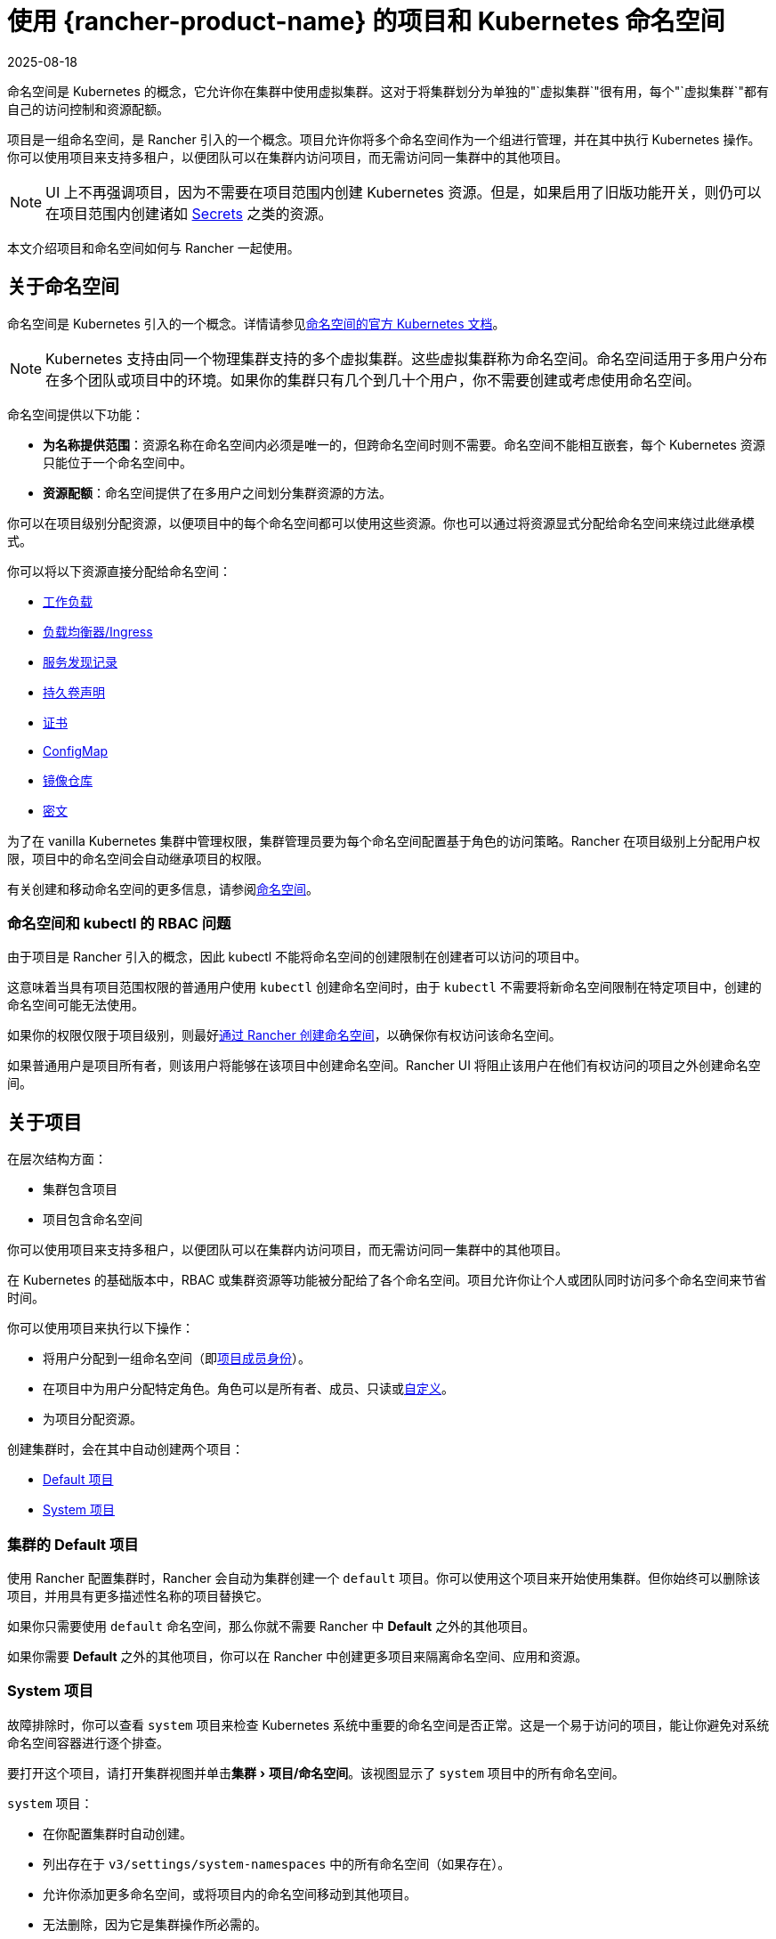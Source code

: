 = 使用 {rancher-product-name} 的项目和 Kubernetes 命名空间
:page-languages: [en, zh]
:revdate: 2025-08-18
:page-revdate: {revdate}
:description: Rancher Projects 减轻了集群的管理负担并支持多租户。学习创建项目并将项目划分为 Kubernetes 命名空间
:experimental:

命名空间是 Kubernetes 的概念，它允许你在集群中使用虚拟集群。这对于将集群划分为单独的"`虚拟集群`"很有用，每个"`虚拟集群`"都有自己的访问控制和资源配额。

项目是一组命名空间，是 Rancher 引入的一个概念。项目允许你将多个命名空间作为一个组进行管理，并在其中执行 Kubernetes 操作。你可以使用项目来支持多租户，以便团队可以在集群内访问项目，而无需访问同一集群中的其他项目。

[NOTE]
====

UI 上不再强调项目，因为不需要在项目范围内创建 Kubernetes 资源。但是，如果启用了旧版功能开关，则仍可以在项目范围内创建诸如 xref:security/secrets-hub.adoc#_在项目中创建密文[Secrets] 之类的资源。
====


本文介绍项目和命名空间如何与 Rancher 一起使用。

== 关于命名空间

命名空间是 Kubernetes 引入的一个概念。详情请参见link:https://kubernetes.io/docs/concepts/overview/working-with-objects/namespaces/[命名空间的官方 Kubernetes 文档]。

[NOTE]
====

Kubernetes 支持由同一个物理集群支持的多个虚拟集群。这些虚拟集群称为命名空间。命名空间适用于多用户分布在多个团队或项目中的环境。如果你的集群只有几个到几十个用户，你不需要创建或考虑使用命名空间。
====


命名空间提供以下功能：

* *为名称提供范围*：资源名称在命名空间内必须是唯一的，但跨命名空间时则不需要。命名空间不能相互嵌套，每个 Kubernetes 资源只能位于一个命名空间中。
* *资源配额*：命名空间提供了在多用户之间划分集群资源的方法。

你可以在项目级别分配资源，以便项目中的每个命名空间都可以使用这些资源。你也可以通过将资源显式分配给命名空间来绕过此继承模式。

你可以将以下资源直接分配给命名空间：

* xref:cluster-admin/kubernetes-resources/workloads-and-pods/workloads-and-pods.adoc[工作负载]
* xref:cluster-admin/kubernetes-resources/load-balancer-and-ingress-controller/load-balancer-and-ingress-controller.adoc[负载均衡器/Ingress]
* xref:cluster-admin/kubernetes-resources/create-services.adoc[服务发现记录]
* xref:cluster-admin/manage-clusters/persistent-storage/manage-persistent-storage.adoc[持久卷声明]
* xref:security/encrypting-http.adoc[证书]
* xref:cluster-admin/kubernetes-resources/configmaps.adoc[ConfigMap]
* xref:cluster-admin/kubernetes-resources/kubernetes-and-docker-registries.adoc[镜像仓库]
* xref:security/secrets-hub.adoc[密文]

为了在 vanilla Kubernetes 集群中管理权限，集群管理员要为每个命名空间配置基于角色的访问策略。Rancher 在项目级别上分配用户权限，项目中的命名空间会自动继承项目的权限。

有关创建和移动命名空间的更多信息，请参阅xref:cluster-admin/namespaces.adoc[命名空间]。

=== 命名空间和 kubectl 的 RBAC 问题

由于项目是 Rancher 引入的概念，因此 kubectl 不能将命名空间的创建限制在创建者可以访问的项目中。

这意味着当具有项目范围权限的普通用户使用 `kubectl` 创建命名空间时，由于 `kubectl` 不需要将新命名空间限制在特定项目中，创建的命名空间可能无法使用。

如果你的权限仅限于项目级别，则最好xref:cluster-admin/namespaces.adoc[通过 Rancher 创建命名空间]，以确保你有权访问该命名空间。

如果普通用户是项目所有者，则该用户将能够在该项目中创建命名空间。Rancher UI 将阻止该用户在他们有权访问的项目之外创建命名空间。

== 关于项目

在层次结构方面：

* 集群包含项目
* 项目包含命名空间

你可以使用项目来支持多租户，以便团队可以在集群内访问项目，而无需访问同一集群中的其他项目。

在 Kubernetes 的基础版本中，RBAC 或集群资源等功能被分配给了各个命名空间。项目允许你让个人或团队同时访问多个命名空间来节省时间。

你可以使用项目来执行以下操作：

* 将用户分配到一组命名空间（即xref:rancher-admin/users/authn-and-authz/manage-role-based-access-control-rbac/cluster-and-project-roles.adoc[项目成员身份]）。
* 在项目中为用户分配特定角色。角色可以是所有者、成员、只读或xref:rancher-admin/users/authn-and-authz/manage-role-based-access-control-rbac/custom-roles.adoc[自定义]。
* 为项目分配资源。

创建集群时，会在其中自动创建两个项目：

* <<_集群的_default_项目,Default 项目>>
* <<_system_项目,System 项目>>

=== 集群的 Default 项目

使用 Rancher 配置集群时，Rancher 会自动为集群创建一个 `default` 项目。你可以使用这个项目来开始使用集群。但你始终可以删除该项目，并用具有更多描述性名称的项目替换它。

如果你只需要使用 `default` 命名空间，那么你就不需要 Rancher 中 *Default* 之外的其他项目。

如果你需要 *Default* 之外的其他项目，你可以在 Rancher 中创建更多项目来隔离命名空间、应用和资源。

=== System 项目

故障排除时，你可以查看 `system` 项目来检查 Kubernetes 系统中重要的命名空间是否正常。这是一个易于访问的项目，能让你避免对系统命名空间容器进行逐个排查。

要打开这个项目，请打开集群视图并单击menu:集群[项目/命名空间]。该视图显示了 `system` 项目中的所有命名空间。

`system` 项目：

* 在你配置集群时自动创建。
* 列出存在于 `v3/settings/system-namespaces` 中的所有命名空间（如果存在）。
* 允许你添加更多命名空间，或将项目内的命名空间移动到其他项目。
* 无法删除，因为它是集群操作所必需的。

[NOTE]
====

在启用了项目网络隔离的 RKE 集群中，`system` 项目会覆盖项目网络隔离选项，以便项目能与其他项目通信、收集日志和检查健康状态。
====


== 项目授权

普通用户仅在两种情况下会被授权访问项目：

* 管理员、集群所有者或集群成员将普通用户显式添加到项目的**成员**中。
* 普通用户可以访问他们自己创建的项目。

== 创建项目

本节介绍如何创建具有名称以及可选 pod 安全策略、成员和资源配额的新项目。

. <<_命名新项目,命名新项目>>
. <<_推荐添加项目成员,推荐：添加项目成员>>
. <<_可选添加资源配额,可选：添加资源配额>>

=== 命名新项目

. 在左上角，单击 *☰ > 集群管理*。
. 在**集群**页面上，转到要在其中创建项目的集群，然后单击 *Explore*。
. 单击menu:集群[项目/命名空间]。
. 单击**创建项目**。
. 输入**项目名称**。

=== 推荐：添加项目成员

使用**成员**为其他用户提供项目访问权限和角色。

默认情况下，你的用户会被添加为项目的 `Owner`（所有者）。

[NOTE]
.权限说明：
====

* 如果用户分配到了项目的``所有者``或``成员``角色，用户会自动继承``命名空间创建``角色。然而，这个角色是 https://kubernetes.io/docs/reference/access-authn-authz/rbac/#role-and-clusterrole[Kubernetes ClusterRole]，这表示角色的范围会延展到集群中的所有项目。因此，对于显式分配到了项目``所有者``或``成员``角色的用户来说，即使只有``只读``角色，这些用户也可以在分配给他们的其他项目中创建命名空间。
* 默认情况下，Rancher 的``项目成员``角色继承自 `Kubernetes-edit` 角色，而``项目所有者``角色继承自 `Kubernetes-admin` 角色。因此，``项目成员``和``项目所有者``角色都能管理命名空间，包括创建和删除命名空间。
* 选择``自定义``来立即创建自定义角色：xref:rancher-admin/users/authn-and-authz/manage-role-based-access-control-rbac/cluster-and-project-roles.adoc#_自定义项目角色[自定义项目角色]。
====


要添加成员：

. 在**成员**选项卡中，单击**添加**。
. 在**选择成员**字段中，搜索要分配项目访问权限的用户或组。如果你启用了外部身份验证，则只能搜索组。
+
[NOTE]
.Notes
====
* At least 2 characters must be typed in the search box for results to appear.
* Users can be searched based on their username or display name.
* Search is prefix-based (e.g., a user named `Stan Dard` will appear when searching for `Sta`, but not when searching for `Dar`) and case-sensitive.
====

. 在**项目权限**中选择一个角色。如需更多信息，请参阅xref:rancher-admin/users/authn-and-authz/manage-role-based-access-control-rbac/cluster-and-project-roles.adoc[项目角色文档]。

=== 可选：添加资源配额

资源配额用于限制项目（及其命名空间）可以使用的资源。有关详细信息，请参阅xref:cluster-admin/project-admin/project-resource-quotas/project-resource-quotas.adoc[资源配额]。

要添加资源配额：

. 在**资源配额**选项卡中，单击**添加资源**。
. 选择一个**资源类型**。有关详细信息，请参阅xref:cluster-admin/project-admin/project-resource-quotas/project-resource-quotas.adoc[资源配额]。
. 输入**项目限制**和**命名空间默认限制**的值。
. *可选*：指定**容器默认资源限制**，这将应用于项目中启动的所有容器。如果资源配额设置了 CPU 或内存限制，则建议使用该参数。可以在单个命名空间或容器级别上覆盖它。有关详细信息，请参阅xref:cluster-admin/project-admin/project-resource-quotas/project-resource-quotas.adoc[容器默认资源限制]。
. 单击**创建**。

*结果*：项目已创建。你可以从集群的**项目/命名空间**视图中查看它。

|===
| 字段 | 描述

| 项目限制
| 项目的总资源限制。

| 命名空间默认限制
| 每个命名空间的默认资源限制。此限制在创建时会沿用到项目中的每个命名空间。项目中所有命名空间的限制之和不应超过项目限制。
|===

== 删除项目

. 在左上角，单击 *☰ > 集群管理*。
. 在**集群**页面上，转到项目连接的集群，然后单击 *Explore*。
. 单击menu:集群[项目/命名空间]。
. 找到要删除的项目，点击 *⋮*。
. 选择**删除**。

删除项目时，以前与该项目关联的任何命名空间都将保留在集群上。你可以在 Rancher UI **项目/命名空间**页面的**不在项目内**选项卡中找到这些命名空间。你可以通过xref:cluster-admin/namespaces.adoc#_将命名空间移动到另一个项目[移动]来将它们重新分配给项目。
